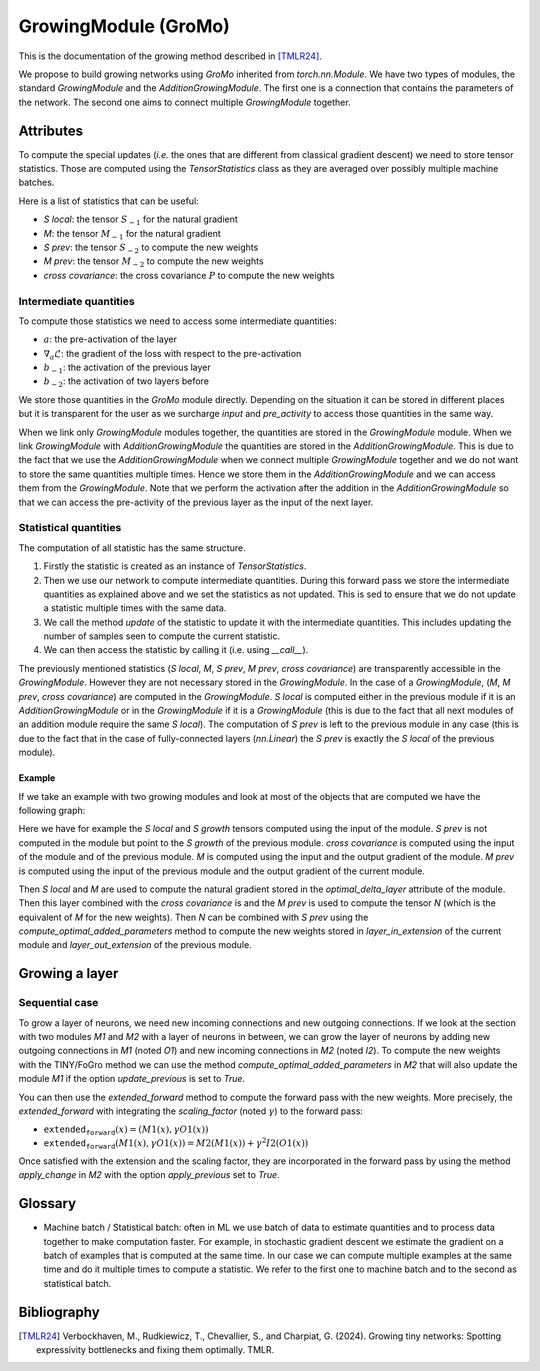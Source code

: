 GrowingModule (GroMo)
=====================

This is the documentation of the growing method described in [TMLR24]_.

We propose to build growing networks using `GroMo` inherited from `torch.nn.Module`. We have two types of modules, the standard `GrowingModule` and the `AdditionGrowingModule`. The first one is a connection that contains the parameters of the network. The second one aims to connect multiple `GrowingModule` together.

=====================
Attributes
=====================

To compute the special updates (*i.e.* the ones that are different from classical gradient descent) we need to store tensor statistics. Those are computed using the `TensorStatistics` class as they are averaged over possibly multiple machine batches.

Here is a list of statistics that can be useful:

- `S local`: the tensor :math:`S_{-1}` for the natural gradient
- `M`: the tensor :math:`M_{-1}` for the natural gradient
- `S prev`: the tensor :math:`S_{-2}` to compute the new weights
- `M prev`: the tensor :math:`M_{-2}` to compute the new weights
- `cross covariance`: the cross covariance :math:`P` to compute the new weights


Intermediate quantities
------------------------

To compute those statistics we need to access some intermediate quantities:

- :math:`a`: the pre-activation of the layer
- :math:`\nabla_{a} \mathcal{L}`: the gradient of the loss with respect to the pre-activation
- :math:`b_{-1}`: the activation of the previous layer
- :math:`b_{-2}`: the activation of two layers before

We store those quantities in the `GroMo` module directly. Depending on the situation it can be stored in different places but it is transparent for the user as we surcharge `input` and `pre_activity` to access those quantities in the same way.

.. image:: images/gromo_links.png
    :width: 800px
    :align: center
    :height: 565px
    :alt: Where are quantities stored ?

When we link only `GrowingModule` modules together, the quantities are stored in the `GrowingModule` module. When we link `GrowingModule` with `AdditionGrowingModule` the quantities are stored in the `AdditionGrowingModule`.  This is due to the fact that we use the `AdditionGrowingModule` when we connect multiple `GrowingModule` together and we do not want to store the same quantities multiple times. Hence we store them in the `AdditionGrowingModule` and we can access them from the `GrowingModule`. Note that we perform the activation after the addition in the `AdditionGrowingModule` so that we can access the pre-activity of the previous layer as the input of the next layer.


Statistical quantities
------------------------

The computation of all statistic has the same structure.

1. Firstly the statistic is created as an instance of `TensorStatistics`.
2. Then we use our network to compute intermediate quantities. During this forward pass we store the intermediate quantities as explained above and we set the statistics as not updated. This is sed to ensure that we do not update a statistic multiple times with the same data.
3. We call the method `update` of the statistic to update it with the intermediate quantities. This includes updating the number of samples seen to compute the current statistic.
4. We can then access the statistic by calling it (i.e. using `__call__`).

The previously mentioned statistics (`S local`, `M`, `S prev`, `M prev`, `cross covariance`) are transparently accessible in the `GrowingModule`. However they are not necessary stored in the `GrowingModule`. In the case of a `GrowingModule`,  (`M`, `M prev`, `cross covariance`) are computed in the `GrowingModule`. `S local` is computed either in the previous module if it is an `AdditionGrowingModule` or in the `GrowingModule` if it is a `GrowingModule` (this is due to the fact that all next modules of an addition module require the same `S local`). The computation of `S prev` is left to the previous module in any case (this is due to the fact that in the case of fully-connected layers (`nn.Linear`) the `S prev` is exactly the `S local` of the previous module).

---------------------
Example
---------------------

If we take an example with two growing modules and look at most of the objects that are computed we have the following graph:

.. image:: images/gromo_statistics.png
    :width: 800px
    :align: center
    :height: 565px
    :alt: computation graph of the statistics

Here we have for example the `S local` and `S growth` tensors computed using the input of the module. `S prev` is not computed in the module but point to the `S growth` of the previous module. `cross covariance` is computed using the input of the module and of the previous module. `M` is computed using the input and the output gradient of the module. `M prev` is computed using the input of the previous module and the output gradient of the current module.

Then `S local` and `M` are used to compute the natural gradient stored in the `optimal_delta_layer` attribute of the module. Then this layer combined with the `cross covariance` is and the `M prev` is used to compute the tensor `N` (which is the equivalent of `M` for the new weights). Then `N` can be combined with `S prev` using the `compute_optimal_added_parameters` method to compute the new weights stored in `layer_in_extension` of the current module and `layer_out_extension` of the previous module.

=====================
Growing a layer
=====================

Sequential case
----------------

To grow a layer of neurons, we need new incoming connections and new outgoing connections. If we look at the section with two modules `M1` and `M2` with a layer of neurons in between, we can grow the layer of neurons by adding new outgoing connections in `M1` (noted `O1`) and new incoming connections in `M2` (noted `I2`). To compute the new weights with the TINY/FoGro method we can use the method `compute_optimal_added_parameters` in `M2` that will also update the module `M1` if the option `update_previous` is set to `True`.

You can then use the `extended_forward` method to compute the forward pass with the new weights. More precisely, the `extended_forward` with integrating the `scaling_factor` (noted :math:`\gamma`) to the forward pass:

- :math:`\texttt{extended_forward}(x) = (M1(x), \gamma  O1(x))`
- :math:`\texttt{extended_forward}(M1(x), \gamma  O1(x)) = M2(M1(x)) + \gamma^2  I2(O1(x))`

Once satisfied with the extension and the scaling factor, they are incorporated in the forward pass by using the method `apply_change` in `M2` with the option `apply_previous` set to `True`.

=====================
Glossary
=====================

- Machine batch / Statistical batch: often in ML we use batch of data to estimate quantities and to process data together to make computation faster. For example, in stochastic gradient descent we estimate the gradient on a batch of examples that is computed at the same time. In our case we can compute multiple examples at the same time and do it multiple times to compute a statistic. We refer to the first one to machine batch and to the second as statistical batch.

=============
Bibliography
=============

.. [TMLR24] Verbockhaven, M., Rudkiewicz, T., Chevallier, S., and Charpiat, G.
        (2024). Growing tiny networks: Spotting expressivity bottlenecks and
        fixing them optimally. TMLR.
